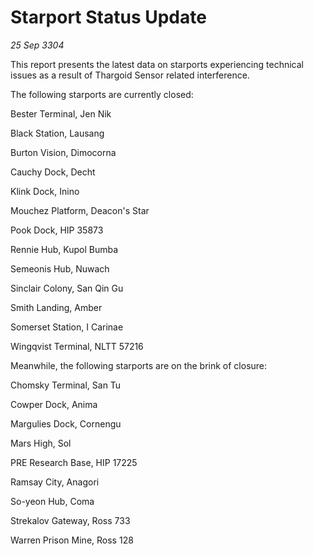 * Starport Status Update

/25 Sep 3304/

This report presents the latest data on starports experiencing technical issues as a result of Thargoid Sensor related interference. 

The following starports are currently closed: 

Bester Terminal, Jen Nik 

Black Station, Lausang 

Burton Vision, Dimocorna 

Cauchy Dock, Decht 

Klink Dock, Inino 

Mouchez Platform, Deacon's Star 

Pook Dock, HIP 35873 

Rennie Hub, Kupol Bumba 

Semeonis Hub, Nuwach 

Sinclair Colony, San Qin Gu 

Smith Landing, Amber 

Somerset Station, I Carinae 

Wingqvist Terminal, NLTT 57216 

Meanwhile, the following starports are on the brink of closure: 

Chomsky Terminal, San Tu 

Cowper Dock, Anima 

Margulies Dock, Cornengu 

Mars High, Sol 

PRE Research Base, HIP 17225 

Ramsay City, Anagori 

So-yeon Hub, Coma 

Strekalov Gateway, Ross 733 

Warren Prison Mine, Ross 128